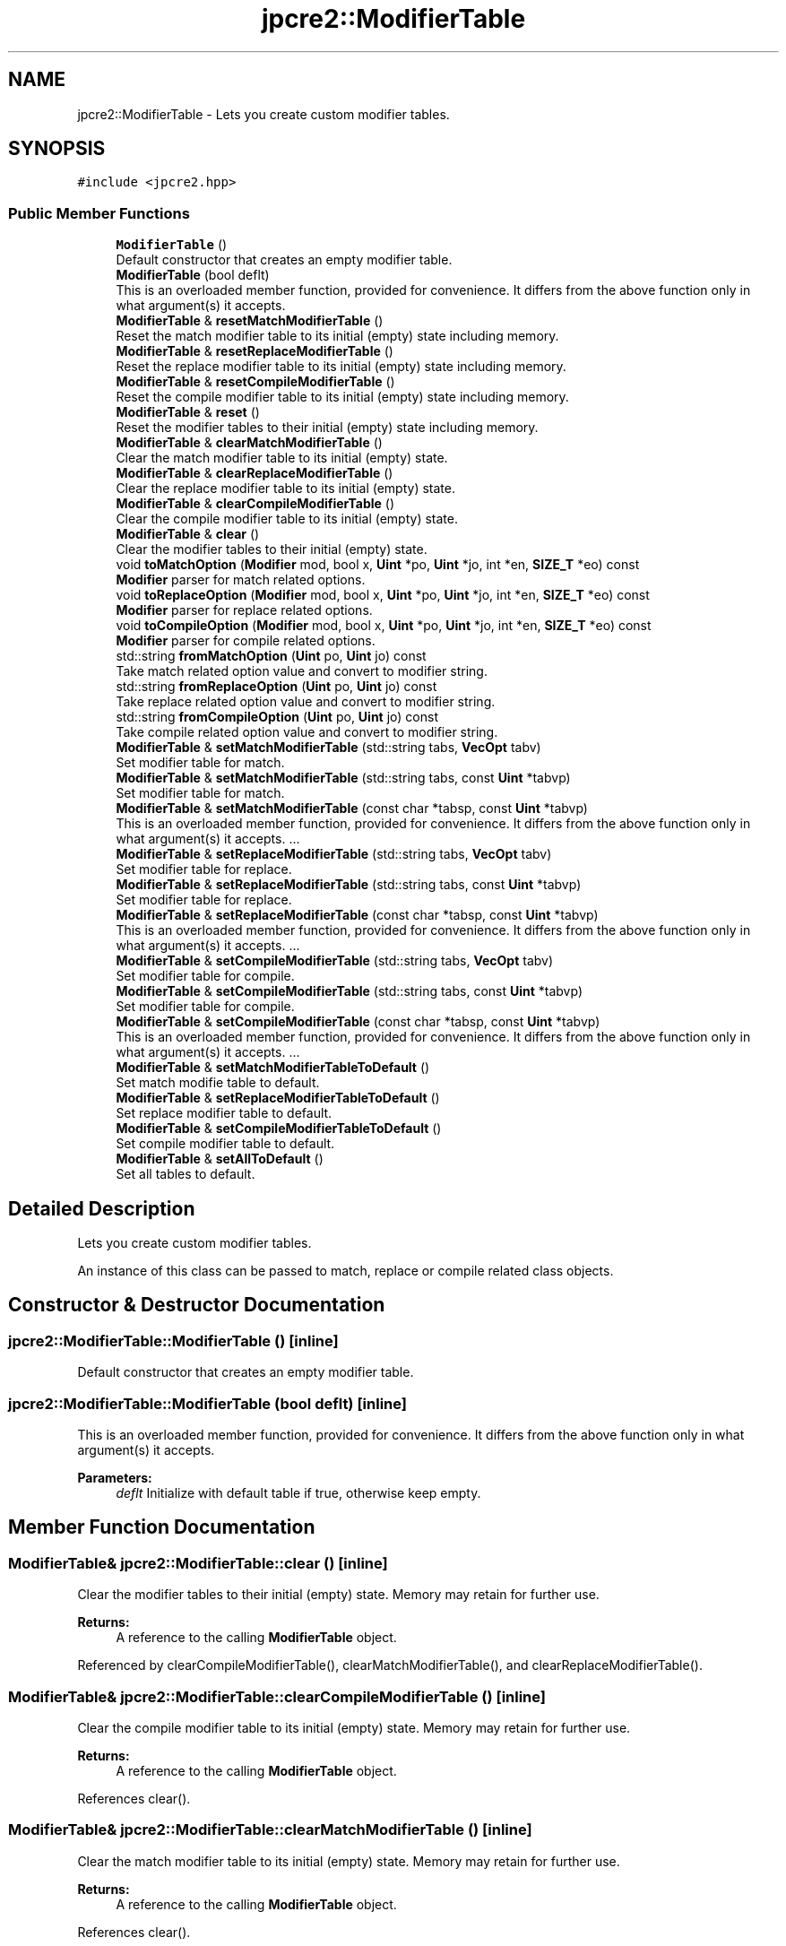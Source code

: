 .TH "jpcre2::ModifierTable" 3 "Wed May 24 2017" "Version 10.30.01" "JPCRE2" \" -*- nroff -*-
.ad l
.nh
.SH NAME
jpcre2::ModifierTable \- Lets you create custom modifier tables\&.  

.SH SYNOPSIS
.br
.PP
.PP
\fC#include <jpcre2\&.hpp>\fP
.SS "Public Member Functions"

.in +1c
.ti -1c
.RI "\fBModifierTable\fP ()"
.br
.RI "Default constructor that creates an empty modifier table\&. "
.ti -1c
.RI "\fBModifierTable\fP (bool deflt)"
.br
.RI "This is an overloaded member function, provided for convenience\&. It differs from the above function only in what argument(s) it accepts\&. "
.ti -1c
.RI "\fBModifierTable\fP & \fBresetMatchModifierTable\fP ()"
.br
.RI "Reset the match modifier table to its initial (empty) state including memory\&. "
.ti -1c
.RI "\fBModifierTable\fP & \fBresetReplaceModifierTable\fP ()"
.br
.RI "Reset the replace modifier table to its initial (empty) state including memory\&. "
.ti -1c
.RI "\fBModifierTable\fP & \fBresetCompileModifierTable\fP ()"
.br
.RI "Reset the compile modifier table to its initial (empty) state including memory\&. "
.ti -1c
.RI "\fBModifierTable\fP & \fBreset\fP ()"
.br
.RI "Reset the modifier tables to their initial (empty) state including memory\&. "
.ti -1c
.RI "\fBModifierTable\fP & \fBclearMatchModifierTable\fP ()"
.br
.RI "Clear the match modifier table to its initial (empty) state\&. "
.ti -1c
.RI "\fBModifierTable\fP & \fBclearReplaceModifierTable\fP ()"
.br
.RI "Clear the replace modifier table to its initial (empty) state\&. "
.ti -1c
.RI "\fBModifierTable\fP & \fBclearCompileModifierTable\fP ()"
.br
.RI "Clear the compile modifier table to its initial (empty) state\&. "
.ti -1c
.RI "\fBModifierTable\fP & \fBclear\fP ()"
.br
.RI "Clear the modifier tables to their initial (empty) state\&. "
.ti -1c
.RI "void \fBtoMatchOption\fP (\fBModifier\fP mod, bool x, \fBUint\fP *po, \fBUint\fP *jo, int *en, \fBSIZE_T\fP *eo) const"
.br
.RI "\fBModifier\fP parser for match related options\&. "
.ti -1c
.RI "void \fBtoReplaceOption\fP (\fBModifier\fP mod, bool x, \fBUint\fP *po, \fBUint\fP *jo, int *en, \fBSIZE_T\fP *eo) const"
.br
.RI "\fBModifier\fP parser for replace related options\&. "
.ti -1c
.RI "void \fBtoCompileOption\fP (\fBModifier\fP mod, bool x, \fBUint\fP *po, \fBUint\fP *jo, int *en, \fBSIZE_T\fP *eo) const"
.br
.RI "\fBModifier\fP parser for compile related options\&. "
.ti -1c
.RI "std::string \fBfromMatchOption\fP (\fBUint\fP po, \fBUint\fP jo) const"
.br
.RI "Take match related option value and convert to modifier string\&. "
.ti -1c
.RI "std::string \fBfromReplaceOption\fP (\fBUint\fP po, \fBUint\fP jo) const"
.br
.RI "Take replace related option value and convert to modifier string\&. "
.ti -1c
.RI "std::string \fBfromCompileOption\fP (\fBUint\fP po, \fBUint\fP jo) const"
.br
.RI "Take compile related option value and convert to modifier string\&. "
.ti -1c
.RI "\fBModifierTable\fP & \fBsetMatchModifierTable\fP (std::string tabs, \fBVecOpt\fP tabv)"
.br
.RI "Set modifier table for match\&. "
.ti -1c
.RI "\fBModifierTable\fP & \fBsetMatchModifierTable\fP (std::string tabs, const \fBUint\fP *tabvp)"
.br
.RI "Set modifier table for match\&. "
.ti -1c
.RI "\fBModifierTable\fP & \fBsetMatchModifierTable\fP (const char *tabsp, const \fBUint\fP *tabvp)"
.br
.RI "This is an overloaded member function, provided for convenience\&. It differs from the above function only in what argument(s) it accepts\&. \&.\&.\&. "
.ti -1c
.RI "\fBModifierTable\fP & \fBsetReplaceModifierTable\fP (std::string tabs, \fBVecOpt\fP tabv)"
.br
.RI "Set modifier table for replace\&. "
.ti -1c
.RI "\fBModifierTable\fP & \fBsetReplaceModifierTable\fP (std::string tabs, const \fBUint\fP *tabvp)"
.br
.RI "Set modifier table for replace\&. "
.ti -1c
.RI "\fBModifierTable\fP & \fBsetReplaceModifierTable\fP (const char *tabsp, const \fBUint\fP *tabvp)"
.br
.RI "This is an overloaded member function, provided for convenience\&. It differs from the above function only in what argument(s) it accepts\&. \&.\&.\&. "
.ti -1c
.RI "\fBModifierTable\fP & \fBsetCompileModifierTable\fP (std::string tabs, \fBVecOpt\fP tabv)"
.br
.RI "Set modifier table for compile\&. "
.ti -1c
.RI "\fBModifierTable\fP & \fBsetCompileModifierTable\fP (std::string tabs, const \fBUint\fP *tabvp)"
.br
.RI "Set modifier table for compile\&. "
.ti -1c
.RI "\fBModifierTable\fP & \fBsetCompileModifierTable\fP (const char *tabsp, const \fBUint\fP *tabvp)"
.br
.RI "This is an overloaded member function, provided for convenience\&. It differs from the above function only in what argument(s) it accepts\&. \&.\&.\&. "
.ti -1c
.RI "\fBModifierTable\fP & \fBsetMatchModifierTableToDefault\fP ()"
.br
.RI "Set match modifie table to default\&. "
.ti -1c
.RI "\fBModifierTable\fP & \fBsetReplaceModifierTableToDefault\fP ()"
.br
.RI "Set replace modifier table to default\&. "
.ti -1c
.RI "\fBModifierTable\fP & \fBsetCompileModifierTableToDefault\fP ()"
.br
.RI "Set compile modifier table to default\&. "
.ti -1c
.RI "\fBModifierTable\fP & \fBsetAllToDefault\fP ()"
.br
.RI "Set all tables to default\&. "
.in -1c
.SH "Detailed Description"
.PP 
Lets you create custom modifier tables\&. 

An instance of this class can be passed to match, replace or compile related class objects\&. 
.SH "Constructor & Destructor Documentation"
.PP 
.SS "jpcre2::ModifierTable::ModifierTable ()\fC [inline]\fP"

.PP
Default constructor that creates an empty modifier table\&. 
.SS "jpcre2::ModifierTable::ModifierTable (bool deflt)\fC [inline]\fP"

.PP
This is an overloaded member function, provided for convenience\&. It differs from the above function only in what argument(s) it accepts\&. 
.PP
\fBParameters:\fP
.RS 4
\fIdeflt\fP Initialize with default table if true, otherwise keep empty\&. 
.RE
.PP

.SH "Member Function Documentation"
.PP 
.SS "\fBModifierTable\fP& jpcre2::ModifierTable::clear ()\fC [inline]\fP"

.PP
Clear the modifier tables to their initial (empty) state\&. Memory may retain for further use\&. 
.PP
\fBReturns:\fP
.RS 4
A reference to the calling \fBModifierTable\fP object\&. 
.RE
.PP

.PP
Referenced by clearCompileModifierTable(), clearMatchModifierTable(), and clearReplaceModifierTable()\&.
.SS "\fBModifierTable\fP& jpcre2::ModifierTable::clearCompileModifierTable ()\fC [inline]\fP"

.PP
Clear the compile modifier table to its initial (empty) state\&. Memory may retain for further use\&. 
.PP
\fBReturns:\fP
.RS 4
A reference to the calling \fBModifierTable\fP object\&. 
.RE
.PP

.PP
References clear()\&.
.SS "\fBModifierTable\fP& jpcre2::ModifierTable::clearMatchModifierTable ()\fC [inline]\fP"

.PP
Clear the match modifier table to its initial (empty) state\&. Memory may retain for further use\&. 
.PP
\fBReturns:\fP
.RS 4
A reference to the calling \fBModifierTable\fP object\&. 
.RE
.PP

.PP
References clear()\&.
.SS "\fBModifierTable\fP& jpcre2::ModifierTable::clearReplaceModifierTable ()\fC [inline]\fP"

.PP
Clear the replace modifier table to its initial (empty) state\&. Memory may retain for further use\&. 
.PP
\fBReturns:\fP
.RS 4
A reference to the calling \fBModifierTable\fP object\&. 
.RE
.PP

.PP
References clear()\&.
.SS "std::string jpcre2::ModifierTable::fromCompileOption (\fBUint\fP po, \fBUint\fP jo) const\fC [inline]\fP"

.PP
Take compile related option value and convert to modifier string\&. 
.PP
\fBParameters:\fP
.RS 4
\fIpo\fP PCRE2 option\&. 
.br
\fIjo\fP JPCRE2 option\&. 
.RE
.PP
\fBReturns:\fP
.RS 4
modifier string (std::string) 
.RE
.PP

.PP
Referenced by jpcre2::select< Char_T, BS >::Regex::getModifier()\&.
.SS "std::string jpcre2::ModifierTable::fromMatchOption (\fBUint\fP po, \fBUint\fP jo) const\fC [inline]\fP"

.PP
Take match related option value and convert to modifier string\&. 
.PP
\fBParameters:\fP
.RS 4
\fIpo\fP PCRE2 option\&. 
.br
\fIjo\fP JPCRE2 option\&. 
.RE
.PP
\fBReturns:\fP
.RS 4
modifier string (std::string) 
.RE
.PP

.PP
Referenced by jpcre2::select< Char_T, BS >::RegexMatch::getModifier()\&.
.SS "std::string jpcre2::ModifierTable::fromReplaceOption (\fBUint\fP po, \fBUint\fP jo) const\fC [inline]\fP"

.PP
Take replace related option value and convert to modifier string\&. 
.PP
\fBParameters:\fP
.RS 4
\fIpo\fP PCRE2 option\&. 
.br
\fIjo\fP JPCRE2 option\&. 
.RE
.PP
\fBReturns:\fP
.RS 4
modifier string (std::string) 
.RE
.PP

.PP
Referenced by jpcre2::select< Char_T, BS >::RegexReplace::getModifier()\&.
.SS "\fBModifierTable\fP& jpcre2::ModifierTable::reset ()\fC [inline]\fP"

.PP
Reset the modifier tables to their initial (empty) state including memory\&. 
.PP
\fBReturns:\fP
.RS 4
A reference to the calling \fBModifierTable\fP object\&. 
.RE
.PP

.SS "\fBModifierTable\fP& jpcre2::ModifierTable::resetCompileModifierTable ()\fC [inline]\fP"

.PP
Reset the compile modifier table to its initial (empty) state including memory\&. 
.PP
\fBReturns:\fP
.RS 4
A reference to the calling \fBModifierTable\fP object\&. 
.RE
.PP

.SS "\fBModifierTable\fP& jpcre2::ModifierTable::resetMatchModifierTable ()\fC [inline]\fP"

.PP
Reset the match modifier table to its initial (empty) state including memory\&. 
.PP
\fBReturns:\fP
.RS 4
A reference to the calling \fBModifierTable\fP object\&. 
.RE
.PP

.SS "\fBModifierTable\fP& jpcre2::ModifierTable::resetReplaceModifierTable ()\fC [inline]\fP"

.PP
Reset the replace modifier table to its initial (empty) state including memory\&. 
.PP
\fBReturns:\fP
.RS 4
A reference to the calling \fBModifierTable\fP object\&. 
.RE
.PP

.SS "\fBModifierTable\fP& jpcre2::ModifierTable::setAllToDefault ()\fC [inline]\fP"

.PP
Set all tables to default\&. 
.PP
\fBReturns:\fP
.RS 4
A reference to the calling \fBModifierTable\fP object\&. 
.RE
.PP

.PP
References jpcre2::ERROR::INSUFFICIENT_OVECTOR, and jpcre2::ERROR::INVALID_MODIFIER\&.
.SS "\fBModifierTable\fP& jpcre2::ModifierTable::setCompileModifierTable (std::string tabs, \fBVecOpt\fP tabv)\fC [inline]\fP"

.PP
Set modifier table for compile\&. Takes a string and a vector of sequential options\&. 
.PP
\fBParameters:\fP
.RS 4
\fItabs\fP modifier string (list of modifiers) 
.br
\fItabv\fP vector of Uint (options)\&. 
.RE
.PP
\fBReturns:\fP
.RS 4
A reference to the calling \fBModifierTable\fP object\&. 
.RE
.PP

.SS "\fBModifierTable\fP& jpcre2::ModifierTable::setCompileModifierTable (std::string tabs, const \fBUint\fP * tabvp)\fC [inline]\fP"

.PP
Set modifier table for compile\&. Takes a string and an array of sequential options\&. 
.PP
\fBParameters:\fP
.RS 4
\fItabs\fP modifier string (list of modifiers) 
.br
\fItabvp\fP array of Uint (options)\&. If null, table is set to empty\&. 
.RE
.PP
\fBReturns:\fP
.RS 4
A reference to the calling \fBModifierTable\fP object\&. 
.RE
.PP

.SS "\fBModifierTable\fP& jpcre2::ModifierTable::setCompileModifierTable (const char * tabsp, const \fBUint\fP * tabvp)\fC [inline]\fP"

.PP
This is an overloaded member function, provided for convenience\&. It differs from the above function only in what argument(s) it accepts\&. \&.\&.\&. This one takes modifier and value by array\&. If the arrays are not of the same length, the behavior is undefined\&. If any of the argument is null, the table is set empty\&. 
.PP
\fBParameters:\fP
.RS 4
\fItabsp\fP modifier string (list of modifiers)\&. 
.br
\fItabvp\fP array of Uint (options)\&. 
.RE
.PP
\fBReturns:\fP
.RS 4
A reference to the calling \fBModifierTable\fP object\&. 
.RE
.PP

.SS "\fBModifierTable\fP& jpcre2::ModifierTable::setCompileModifierTableToDefault ()\fC [inline]\fP"

.PP
Set compile modifier table to default\&. 
.PP
\fBReturns:\fP
.RS 4
A reference to the calling \fBModifierTable\fP object\&. 
.RE
.PP

.SS "\fBModifierTable\fP& jpcre2::ModifierTable::setMatchModifierTable (std::string tabs, \fBVecOpt\fP tabv)\fC [inline]\fP"

.PP
Set modifier table for match\&. Takes a string and a vector of sequential options\&. 
.PP
\fBParameters:\fP
.RS 4
\fItabs\fP modifier string (list of modifiers) 
.br
\fItabv\fP vector of Uint (options)\&. 
.RE
.PP
\fBReturns:\fP
.RS 4
A reference to the calling \fBModifierTable\fP object\&. 
.RE
.PP

.SS "\fBModifierTable\fP& jpcre2::ModifierTable::setMatchModifierTable (std::string tabs, const \fBUint\fP * tabvp)\fC [inline]\fP"

.PP
Set modifier table for match\&. Takes a string and an array of sequential options\&. 
.PP
\fBParameters:\fP
.RS 4
\fItabs\fP modifier string (list of modifiers) 
.br
\fItabvp\fP array of Uint (options)\&. If null, table is set to empty\&. 
.RE
.PP
\fBReturns:\fP
.RS 4
A reference to the calling \fBModifierTable\fP object\&. 
.RE
.PP

.SS "\fBModifierTable\fP& jpcre2::ModifierTable::setMatchModifierTable (const char * tabsp, const \fBUint\fP * tabvp)\fC [inline]\fP"

.PP
This is an overloaded member function, provided for convenience\&. It differs from the above function only in what argument(s) it accepts\&. \&.\&.\&. This one takes modifier and value by array\&. If the arrays are not of the same length, the behavior is undefined\&. If any of the argument is null, the table is set empty\&. 
.PP
\fBParameters:\fP
.RS 4
\fItabsp\fP modifier string (list of modifiers)\&. 
.br
\fItabvp\fP array of Uint (options)\&. 
.RE
.PP
\fBReturns:\fP
.RS 4
A reference to the calling \fBModifierTable\fP object\&. 
.RE
.PP

.SS "\fBModifierTable\fP& jpcre2::ModifierTable::setMatchModifierTableToDefault ()\fC [inline]\fP"

.PP
Set match modifie table to default\&. 
.PP
\fBReturns:\fP
.RS 4
A reference to the calling \fBModifierTable\fP object\&. 
.RE
.PP

.SS "\fBModifierTable\fP& jpcre2::ModifierTable::setReplaceModifierTable (std::string tabs, \fBVecOpt\fP tabv)\fC [inline]\fP"

.PP
Set modifier table for replace\&. Takes a string and a vector of sequential options\&. 
.PP
\fBParameters:\fP
.RS 4
\fItabs\fP modifier string (list of modifiers) 
.br
\fItabv\fP vector of Uint (options)\&. 
.RE
.PP
\fBReturns:\fP
.RS 4
A reference to the calling \fBModifierTable\fP object\&. 
.RE
.PP

.SS "\fBModifierTable\fP& jpcre2::ModifierTable::setReplaceModifierTable (std::string tabs, const \fBUint\fP * tabvp)\fC [inline]\fP"

.PP
Set modifier table for replace\&. Takes a string and an array of sequential options\&. 
.PP
\fBParameters:\fP
.RS 4
\fItabs\fP modifier string (list of modifiers) 
.br
\fItabvp\fP array of Uint (options)\&. If null, table is set to empty\&. 
.RE
.PP
\fBReturns:\fP
.RS 4
A reference to the calling \fBModifierTable\fP object\&. 
.RE
.PP

.SS "\fBModifierTable\fP& jpcre2::ModifierTable::setReplaceModifierTable (const char * tabsp, const \fBUint\fP * tabvp)\fC [inline]\fP"

.PP
This is an overloaded member function, provided for convenience\&. It differs from the above function only in what argument(s) it accepts\&. \&.\&.\&. This one takes modifier and value by array\&. If the arrays are not of the same length, the behavior is undefined\&. If any of the argument is null, the table is set empty\&. 
.PP
\fBParameters:\fP
.RS 4
\fItabsp\fP modifier string (list of modifiers)\&. 
.br
\fItabvp\fP array of Uint (options)\&. 
.RE
.PP
\fBReturns:\fP
.RS 4
A reference to the calling \fBModifierTable\fP object\&. 
.RE
.PP

.SS "\fBModifierTable\fP& jpcre2::ModifierTable::setReplaceModifierTableToDefault ()\fC [inline]\fP"

.PP
Set replace modifier table to default\&. 
.PP
\fBReturns:\fP
.RS 4
A reference to the calling \fBModifierTable\fP object\&. 
.RE
.PP

.SS "void jpcre2::ModifierTable::toCompileOption (\fBModifier\fP mod, bool x, \fBUint\fP * po, \fBUint\fP * jo, int * en, \fBSIZE_T\fP * eo) const\fC [inline]\fP"

.PP
\fBModifier\fP parser for compile related options\&. 
.PP
\fBParameters:\fP
.RS 4
\fImod\fP modifier string 
.br
\fIx\fP whether to add or remove the modifers\&. 
.br
\fIpo\fP pointer to PCRE2 compile option that will be modified\&. 
.br
\fIjo\fP pointer to JPCRE2 compile option that will be modified\&. 
.br
\fIen\fP where to put the error number\&. 
.br
\fIeo\fP where to put the error offset\&. 
.RE
.PP

.PP
Referenced by jpcre2::select< Char_T, BS >::Regex::changeModifier()\&.
.SS "void jpcre2::ModifierTable::toMatchOption (\fBModifier\fP mod, bool x, \fBUint\fP * po, \fBUint\fP * jo, int * en, \fBSIZE_T\fP * eo) const\fC [inline]\fP"

.PP
\fBModifier\fP parser for match related options\&. 
.PP
\fBParameters:\fP
.RS 4
\fImod\fP modifier string 
.br
\fIx\fP whether to add or remove the modifers\&. 
.br
\fIpo\fP pointer to PCRE2 match option that will be modified\&. 
.br
\fIjo\fP pointer to JPCRE2 match option that will be modified\&. 
.br
\fIen\fP where to put the error number\&. 
.br
\fIeo\fP where to put the error offset\&. 
.RE
.PP

.PP
Referenced by jpcre2::select< Char_T, BS >::RegexMatch::changeModifier()\&.
.SS "void jpcre2::ModifierTable::toReplaceOption (\fBModifier\fP mod, bool x, \fBUint\fP * po, \fBUint\fP * jo, int * en, \fBSIZE_T\fP * eo) const\fC [inline]\fP"

.PP
\fBModifier\fP parser for replace related options\&. 
.PP
\fBParameters:\fP
.RS 4
\fImod\fP modifier string 
.br
\fIx\fP whether to add or remove the modifers\&. 
.br
\fIpo\fP pointer to PCRE2 replace option that will be modified\&. 
.br
\fIjo\fP pointer to JPCRE2 replace option that will be modified\&. 
.br
\fIen\fP where to put the error number\&. 
.br
\fIeo\fP where to put the error offset\&. 
.RE
.PP

.PP
Referenced by jpcre2::select< Char_T, BS >::RegexReplace::changeModifier()\&.

.SH "Author"
.PP 
Generated automatically by Doxygen for JPCRE2 from the source code\&.
